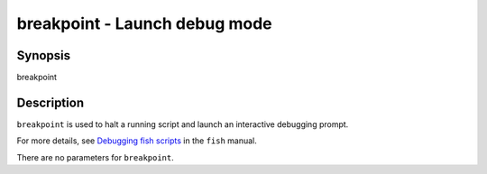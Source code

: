 breakpoint - Launch debug mode
==============================

Synopsis
--------

breakpoint


Description
-----------

``breakpoint`` is used to halt a running script and launch an interactive debugging prompt.

For more details, see `Debugging fish scripts <index.html#debugging>`__ in the ``fish`` manual.

There are no parameters for ``breakpoint``.

